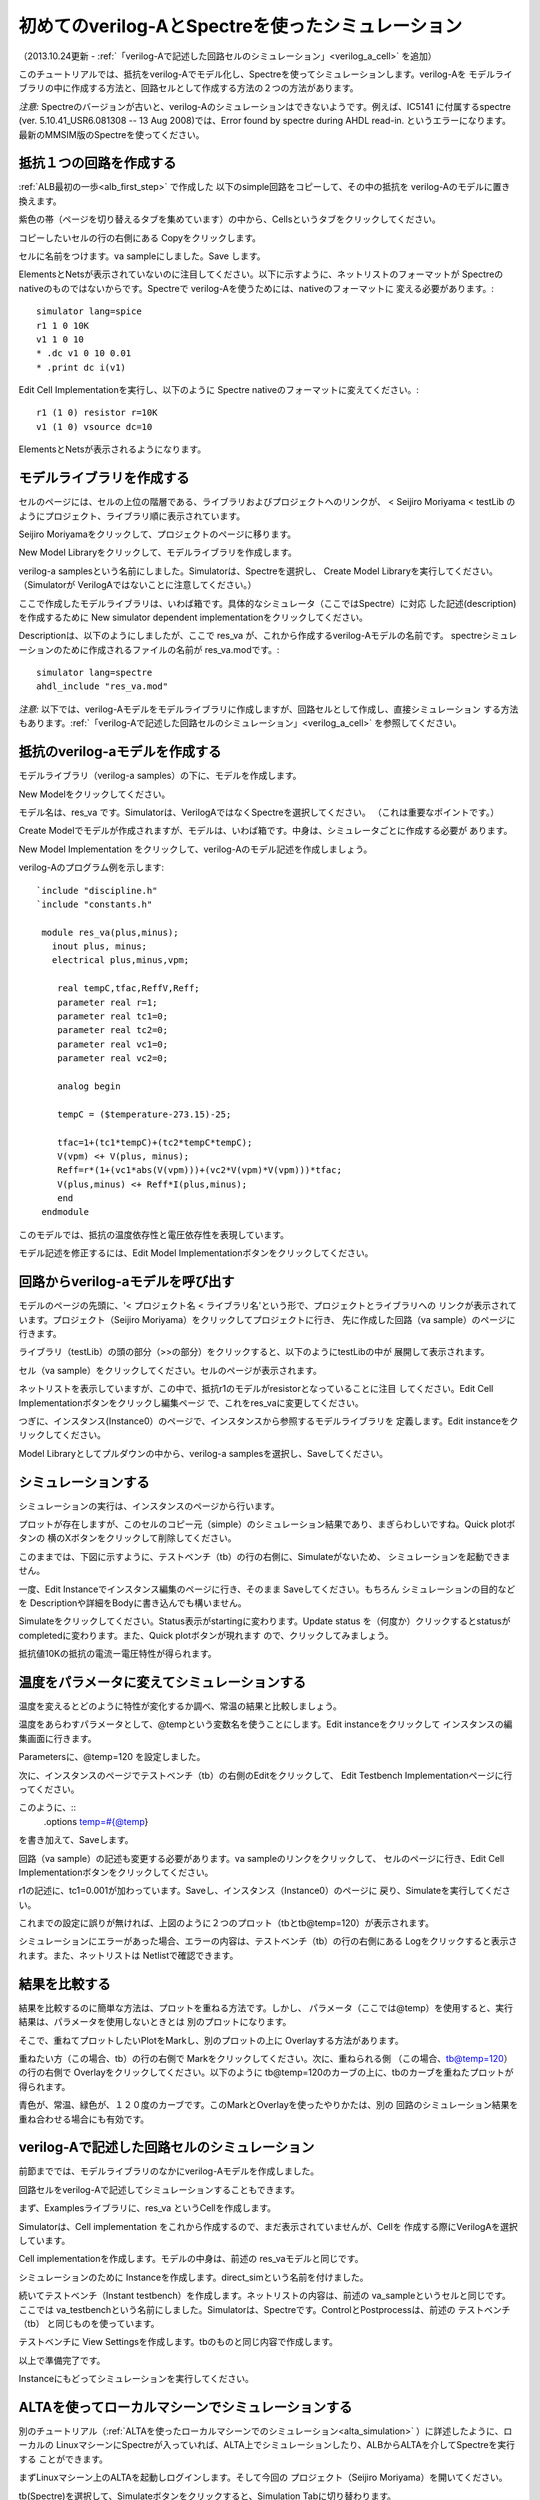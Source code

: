 .. _verilog_a_sample:
==============================================
初めてのverilog-AとSpectreを使ったシミュレーション
==============================================
（2013.10.24更新 - :ref:`「verilog-Aで記述した回路セルのシミュレーション」<verilog_a_cell>` を追加）

このチュートリアルでは、抵抗をverilog-Aでモデル化し、Spectreを使ってシミュレーションします。verilog-Aを
モデルライブラリの中に作成する方法と、回路セルとして作成する方法の２つの方法があります。

*注意:* Spectreのバージョンが古いと、verilog-Aのシミュレーションはできないようです。例えば、IC5141
に付属するspectre (ver. 5.10.41_USR6.081308 -- 13 Aug 2008)では、Error found by spectre during AHDL read-in.
というエラーになります。最新のMMSIM版のSpectreを使ってください。

抵抗１つの回路を作成する
---------------------
:ref:`ALB最初の一歩<alb_first_step>` で作成した 以下のsimple回路をコピーして、その中の抵抗を verilog-Aのモデルに置き換えます。


.. http://alb.anagix.com:8180/myGyazo/data/77b87b278a06a2db15e1744ca8fb3848.png

.. image:: images/77b87b278a06a2db15e1744ca8fb3848.png
    :scale: 75%
    :target: http://alb.anagix.com:8180/myGyazo/data/77b87b278a06a2db15e1744ca8fb3848.png

紫色の帯（ページを切り替えるタブを集めています）の中から、Cellsというタブをクリックしてください。


.. http://alb.anagix.com:8180/myGyazo/data/db37e2054ae9152db99db1b686a7b9f3.png

.. image:: images/db37e2054ae9152db99db1b686a7b9f3.png
    :scale: 75%
    :target: http://alb.anagix.com:8180/myGyazo/data/db37e2054ae9152db99db1b686a7b9f3.png

コピーしたいセルの行の右側にある Copyをクリックします。


.. http://alb.anagix.com:8180/myGyazo/data/17e06ea75f604364fdedbf01582157f4.png

.. image:: images/17e06ea75f604364fdedbf01582157f4.png
    :scale: 75%
    :target: http://alb.anagix.com:8180/myGyazo/data/17e06ea75f604364fdedbf01582157f4.png

セルに名前をつけます。va sampleにしました。Save します。


.. http://alb.anagix.com:8180/myGyazo/data/0ca325b1d60d6337ff6039107e0b3ebc.png

.. image:: images/0ca325b1d60d6337ff6039107e0b3ebc.png
    :scale: 75%
    :target: http://alb.anagix.com:8180/myGyazo/data/0ca325b1d60d6337ff6039107e0b3ebc.png

ElementsとNetsが表示されていないのに注目してください。以下に示すように、ネットリストのフォーマットが
Spectreのnativeのものではないからです。Spectreで verilog-Aを使うためには、nativeのフォーマットに
変える必要があります。::

	 simulator lang=spice
	 r1 1 0 10K
	 v1 1 0 10
	 * .dc v1 0 10 0.01
	 * .print dc i(v1)

Edit Cell Implementationを実行し、以下のように Spectre nativeのフォーマットに変えてください。::

     	  r1 (1 0) resistor r=10K
	  v1 (1 0) vsource dc=10

ElementsとNetsが表示されるようになります。


.. http://alb.anagix.com:8180/myGyazo/data/cb7cc84e89f6e808a6abe53a16a0f9a7.png

.. image:: images/cb7cc84e89f6e808a6abe53a16a0f9a7.png
    :scale: 75%
    :target: http://alb.anagix.com:8180/myGyazo/data/cb7cc84e89f6e808a6abe53a16a0f9a7.png

モデルライブラリを作成する
------------------------

セルのページには、セルの上位の階層である、ライブラリおよびプロジェクトへのリンクが、
< Seijiro Moriyama < testLib のようにプロジェクト、ライブラリ順に表示されています。


.. http://alb.anagix.com:8180/myGyazo/data/f8c888809f6ca86148283216cfc728fc.png

.. image:: images/f8c888809f6ca86148283216cfc728fc.png
    :scale: 75%
    :target: http://alb.anagix.com:8180/myGyazo/data/f8c888809f6ca86148283216cfc728fc.png

Seijiro Moriyamaをクリックして、プロジェクトのページに移ります。


.. http://alb.anagix.com:8180/myGyazo/data/4459b1ed44577d9c14beee20423e3d72.png

.. image:: images/4459b1ed44577d9c14beee20423e3d72.png
    :scale: 75%
    :target: http://alb.anagix.com:8180/myGyazo/data/4459b1ed44577d9c14beee20423e3d72.png

New Model Libraryをクリックして、モデルライブラリを作成します。


.. http://alb.anagix.com:8180/myGyazo/data/e5f549ecfea3681b6b75e7ec92eec256.png

.. image:: images/e5f549ecfea3681b6b75e7ec92eec256.png
    :scale: 75%
    :target: http://alb.anagix.com:8180/myGyazo/data/e5f549ecfea3681b6b75e7ec92eec256.png

verilog-a samplesという名前にしました。Simulatorは、Spectreを選択し、
Create Model Libraryを実行してください。（Simulatorが VerilogAではないことに注意してください。）


.. http://alb.anagix.com:8180/myGyazo/data/7aab5072b255ed4d8fe42dcafd8b0849.png

.. image:: images/7aab5072b255ed4d8fe42dcafd8b0849.png
    :scale: 75%
    :target: http://alb.anagix.com:8180/myGyazo/data/7aab5072b255ed4d8fe42dcafd8b0849.png

ここで作成したモデルライブラリは、いわば箱です。具体的なシミュレータ（ここではSpectre）に対応
した記述(description)を作成するために New simulator dependent implementationをクリックしてください。


.. http://alb.anagix.com:8180/myGyazo/data/e4b5d38f69e4d0953c02bb4e66f45ca8.png

.. image:: images/e4b5d38f69e4d0953c02bb4e66f45ca8.png
    :scale: 75%
    :target: http://alb.anagix.com:8180/myGyazo/data/e4b5d38f69e4d0953c02bb4e66f45ca8.png

Descriptionは、以下のようにしましたが、ここで res_va が、これから作成するverilog-Aモデルの名前です。
spectreシミュレーションのために作成されるファイルの名前が res_va.modです。::

	  simulator lang=spectre
	  ahdl_include "res_va.mod"


*注意:* 以下では、verilog-Aモデルをモデルライブラリに作成しますが、回路セルとして作成し、直接シミュレーション
する方法もあります。:ref:`「verilog-Aで記述した回路セルのシミュレーション」<verilog_a_cell>` を参照してください。


抵抗のverilog-aモデルを作成する
-----------------------------

モデルライブラリ（verilog-a samples）の下に、モデルを作成します。


.. http://alb.anagix.com:8180/myGyazo/data/8af48a633b1735e6e728cd62b377e1be.png

.. image:: images/8af48a633b1735e6e728cd62b377e1be.png
    :scale: 75%
    :target: http://alb.anagix.com:8180/myGyazo/data/8af48a633b1735e6e728cd62b377e1be.png

New Modelをクリックしてください。


.. http://alb.anagix.com:8180/myGyazo/data/b7c1db6c9af650ef92262e18997a373a.png

.. image:: images/b7c1db6c9af650ef92262e18997a373a.png
    :scale: 75%
    :target: http://alb.anagix.com:8180/myGyazo/data/b7c1db6c9af650ef92262e18997a373a.png

モデル名は、res_va です。Simulatorは、VerilogAではなくSpectreを選択してください。
（これは重要なポイントです。）

Create Modelでモデルが作成されますが、モデルは、いわば箱です。中身は、シミュレータごとに作成する必要が
あります。


.. http://alb.anagix.com:8180/myGyazo/data/c499342722a5d17cd7d1828e57110200.png

.. image:: images/c499342722a5d17cd7d1828e57110200.png
    :scale: 75%
    :target: http://alb.anagix.com:8180/myGyazo/data/c499342722a5d17cd7d1828e57110200.png

New Model Implementation をクリックして、verilog-Aのモデル記述を作成しましょう。


.. http://alb.anagix.com:8180/myGyazo/data/0b8c55fd23ef6d1f54a6541b4a67182b.png

.. image:: images/0b8c55fd23ef6d1f54a6541b4a67182b.png
    :scale: 75%
    :target: http://alb.anagix.com:8180/myGyazo/data/0b8c55fd23ef6d1f54a6541b4a67182b.png

verilog-Aのプログラム例を示します::

	`include "discipline.h"
	`include "constants.h"
	
	 module res_va(plus,minus);
	   inout plus, minus;
	   electrical plus,minus,vpm;
	
	    real tempC,tfac,ReffV,Reff;
	    parameter real r=1;
	    parameter real tc1=0;
	    parameter real tc2=0;
	    parameter real vc1=0;
	    parameter real vc2=0;
	
	    analog begin
	
	    tempC = ($temperature-273.15)-25;
	
	    tfac=1+(tc1*tempC)+(tc2*tempC*tempC);
	    V(vpm) <+ V(plus, minus);
	    Reff=r*(1+(vc1*abs(V(vpm)))+(vc2*V(vpm)*V(vpm)))*tfac;
	    V(plus,minus) <+ Reff*I(plus,minus);
	    end
	 endmodule
	
このモデルでは、抵抗の温度依存性と電圧依存性を表現しています。


.. http://alb.anagix.com:8180/myGyazo/data/56e67221d6e89439954f32e642199e63.png

.. image:: images/56e67221d6e89439954f32e642199e63.png
    :scale: 75%
    :target: http://alb.anagix.com:8180/myGyazo/data/56e67221d6e89439954f32e642199e63.png

モデル記述を修正するには、Edit Model Implementationボタンをクリックしてください。

回路からverilog-aモデルを呼び出す
-----------------------------
モデルのページの先頭に、'< プロジェクト名 < ライブラリ名'という形で、プロジェクトとライブラリへの
リンクが表示されています。プロジェクト（Seijiro Moriyama）をクリックしてプロジェクトに行き、
先に作成した回路（va sample）のページに行きます。


.. http://alb.anagix.com:8180/myGyazo/data/a5ba92f2093f4712eed14f2c1eeb1585.png

.. image:: images/a5ba92f2093f4712eed14f2c1eeb1585.png
    :scale: 75%
    :target: http://alb.anagix.com:8180/myGyazo/data/a5ba92f2093f4712eed14f2c1eeb1585.png

ライブラリ（testLib）の頭の部分（>>の部分）をクリックすると、以下のようにtestLibの中が
展開して表示されます。


.. http://alb.anagix.com:8180/myGyazo/data/95ecf4abf2e2578c4da38dabdb5a3a0e.png

.. image:: images/95ecf4abf2e2578c4da38dabdb5a3a0e.png
    :scale: 75%
    :target: http://alb.anagix.com:8180/myGyazo/data/95ecf4abf2e2578c4da38dabdb5a3a0e.png

セル（va sample）をクリックしてください。セルのページが表示されます。


.. http://alb.anagix.com:8180/myGyazo/data/10cc801bd94693116b553478fe2a7bcf.png

.. image:: images/10cc801bd94693116b553478fe2a7bcf.png
    :scale: 75%
    :target: http://alb.anagix.com:8180/myGyazo/data/10cc801bd94693116b553478fe2a7bcf.png

ネットリストを表示していますが、この中で、抵抗r1のモデルがresistorとなっていることに注目
してください。Edit Cell Implementationボタンをクリックし編集ページ
で、これをres_vaに変更してください。


.. http://alb.anagix.com:8180/myGyazo/data/dc2c568d52677d1ef95ca76ce8947d36.png

.. image:: images/dc2c568d52677d1ef95ca76ce8947d36.png
    :scale: 75%
    :target: http://alb.anagix.com:8180/myGyazo/data/dc2c568d52677d1ef95ca76ce8947d36.png

つぎに、インスタンス(Instance0）のページで、インスタンスから参照するモデルライブラリを
定義します。Edit instanceをクリックしてください。


.. http://alb.anagix.com:8180/myGyazo/data/535e5413ce544e98e4699b2f5d706eb5.png

.. image:: images/535e5413ce544e98e4699b2f5d706eb5.png
    :scale: 75%
    :target: http://alb.anagix.com:8180/myGyazo/data/535e5413ce544e98e4699b2f5d706eb5.png

Model Libraryとしてプルダウンの中から、verilog-a samplesを選択し、Saveしてください。


.. http://alb.anagix.com:8180/myGyazo/data/188f0c49f9ca57237c0d3d9d22f8c07f.png

.. image:: images/188f0c49f9ca57237c0d3d9d22f8c07f.png
    :scale: 75%
    :target: http://alb.anagix.com:8180/myGyazo/data/188f0c49f9ca57237c0d3d9d22f8c07f.png

シミュレーションする
------------------
シミュレーションの実行は、インスタンスのページから行います。


.. http://alb.anagix.com:8180/myGyazo/data/fba7e91d176652a9efa2d60bec0818f7.png

.. image:: images/fba7e91d176652a9efa2d60bec0818f7.png
    :scale: 75%
    :target: http://alb.anagix.com:8180/myGyazo/data/fba7e91d176652a9efa2d60bec0818f7.png

プロットが存在しますが、このセルのコピー元（simple）のシミュレーション結果であり、まぎらわしいですね。Quick plotボタンの
横のXボタンをクリックして削除してください。


.. http://alb.anagix.com:8180/myGyazo/data/9ccb5829db776d8bb378e34b2dacc42a.png

.. image:: images/9ccb5829db776d8bb378e34b2dacc42a.png
    :scale: 75%
    :target: http://alb.anagix.com:8180/myGyazo/data/9ccb5829db776d8bb378e34b2dacc42a.png

このままでは、下図に示すように、テストベンチ（tb）の行の右側に、Simulateがないため、
シミュレーションを起動できません。


.. http://alb.anagix.com:8180/myGyazo/data/1067f407ccad5195a9285ba6c0e49f95.png

.. image:: images/1067f407ccad5195a9285ba6c0e49f95.png
    :scale: 75%
    :target: http://alb.anagix.com:8180/myGyazo/data/1067f407ccad5195a9285ba6c0e49f95.png

一度、Edit Instanceでインスタンス編集のページに行き、そのまま Saveしてください。もちろん
シミュレーションの目的などを Descriptionや詳細をBodyに書き込んでも構いません。


.. http://alb.anagix.com:8180/myGyazo/data/3d569301133323ef7bc170511629825a.png

.. image:: images/3d569301133323ef7bc170511629825a.png
    :scale: 75%
    :target: http://alb.anagix.com:8180/myGyazo/data/3d569301133323ef7bc170511629825a.png

Simulateをクリックしてください。Status表示がstartingに変わります。Update status
を（何度か）クリックするとstatusがcompletedに変わります。また、Quick plotボタンが現れます
ので、クリックしてみましょう。


.. http://alb.anagix.com:8180/myGyazo/data/95c49e5a3315258c58eef78e2f7d53a0.png

.. image:: images/95c49e5a3315258c58eef78e2f7d53a0.png
    :scale: 75%
    :target: http://alb.anagix.com:8180/myGyazo/data/95c49e5a3315258c58eef78e2f7d53a0.png

抵抗値10Kの抵抗の電流ー電圧特性が得られます。

温度をパラメータに変えてシミュレーションする
---------------------------------------

温度を変えるとどのように特性が変化するか調べ、常温の結果と比較しましょう。

温度をあらわすパラメータとして、@tempという変数名を使うことにします。Edit instanceをクリックして
インスタンスの編集画面に行きます。


.. http://alb.anagix.com:8180/myGyazo/data/010b5913b6b405e605c4c2e779c4b3df.png

.. image:: images/010b5913b6b405e605c4c2e779c4b3df.png
    :scale: 75%
    :target: http://alb.anagix.com:8180/myGyazo/data/010b5913b6b405e605c4c2e779c4b3df.png

Parametersに、@temp=120 を設定しました。

次に、インスタンスのページでテストベンチ（tb）の右側のEditをクリックして、
Edit Testbench Implementationページに行ってください。


.. http://alb.anagix.com:8180/myGyazo/data/41f3f846b35ad1bcbc6b685c6dd89ecf.png

.. image:: images/41f3f846b35ad1bcbc6b685c6dd89ecf.png
    :scale: 75%
    :target: http://alb.anagix.com:8180/myGyazo/data/41f3f846b35ad1bcbc6b685c6dd89ecf.png


このように、::
	.options temp=#{@temp}

を書き加えて、Saveします。

回路（va sample）の記述も変更する必要があります。va sampleのリンクをクリックして、
セルのページに行き、Edit Cell Implementationボタンをクリックしてください。


.. http://alb.anagix.com:8180/myGyazo/data/10104fefe2ba0cb60f87b2f4361db07e.png

.. image:: images/10104fefe2ba0cb60f87b2f4361db07e.png
    :scale: 75%
    :target: http://alb.anagix.com:8180/myGyazo/data/10104fefe2ba0cb60f87b2f4361db07e.png

r1の記述に、tc1=0.001が加わっています。Saveし、インスタンス（Instance0）のページに
戻り、Simulateを実行してください。


.. http://alb.anagix.com:8180/myGyazo/data/5c16afc2bbc28e2b05beb8b72d544387.png

.. image:: images/5c16afc2bbc28e2b05beb8b72d544387.png
    :scale: 75%
    :target: http://alb.anagix.com:8180/myGyazo/data/5c16afc2bbc28e2b05beb8b72d544387.png

これまでの設定に誤りが無ければ、上図のように２つのプロット（tbとtb@temp=120）が表示されます。

シミュレーションにエラーがあった場合、エラーの内容は、テストベンチ（tb）の行の右側にある
Logをクリックすると表示されます。また、ネットリストは Netlistで確認できます。

結果を比較する
-------------

結果を比較するのに簡単な方法は、プロットを重ねる方法です。しかし、
パラメータ（ここでは@temp）を使用すると、実行結果は、パラメータを使用しないときとは
別のプロットになります。

そこで、重ねてプロットしたいPlotをMarkし、別のプロットの上に Overlayする方法があります。

重ねたい方（この場合、tb）の行の右側で Markをクリックしてください。次に、重ねられる側
（この場合、tb@temp=120）の行の右側で Overlayをクリックしてください。以下のように
tb@temp=120のカーブの上に、tbのカーブを重ねたプロットが得られます。


.. http://alb.anagix.com:8180/myGyazo/data/4588096780a522ef2b3eb1dc4c126322.png

.. image:: images/4588096780a522ef2b3eb1dc4c126322.png
    :scale: 75%
    :target: http://alb.anagix.com:8180/myGyazo/data/4588096780a522ef2b3eb1dc4c126322.png

青色が、常温、緑色が、１２０度のカーブです。このMarkとOverlayを使ったやりかたは、別の
回路のシミュレーション結果を重ね合わせる場合にも有効です。

.. _verilog_a_cell:

verilog-Aで記述した回路セルのシミュレーション
----------------------------------------
前節まででは、モデルライブラリのなかにverilog-Aモデルを作成しました。

回路セルをverilog-Aで記述してシミュレーションすることもできます。

まず、Examplesライブラリに、res_va というCellを作成します。


.. http://alb.anagix.com:8180/myGyazo/data/d65c49ddd0ac4b4845ad103a655836b9.png

.. image:: images/d65c49ddd0ac4b4845ad103a655836b9.png
    :scale: 75%
    :target: http://alb.anagix.com:8180/myGyazo/data/d65c49ddd0ac4b4845ad103a655836b9.png

Simulatorは、Cell implementation をこれから作成するので、まだ表示されていませんが、Cellを
作成する際にVerilogAを選択しています。

Cell implementationを作成します。モデルの中身は、前述の res_vaモデルと同じです。


.. http://alb.anagix.com:8180/myGyazo/data/1c89c6312ebf3ce58f5b8660419df252.png

.. image:: images/1c89c6312ebf3ce58f5b8660419df252.png
    :scale: 75%
    :target: http://alb.anagix.com:8180/myGyazo/data/1c89c6312ebf3ce58f5b8660419df252.png

シミュレーションのために Instanceを作成します。direct_simという名前を付けました。


.. http://alb.anagix.com:8180/myGyazo/data/cb651d453cc19ca140ded39ccc28048c.png

.. image:: images/cb651d453cc19ca140ded39ccc28048c.png
    :scale: 75%
    :target: http://alb.anagix.com:8180/myGyazo/data/cb651d453cc19ca140ded39ccc28048c.png

続いてテストベンチ（Instant testbench）を作成します。ネットリストの内容は、前述の va_sampleというセルと同じです。
ここでは va_testbenchという名前にしました。Simulatorは、Spectreです。ControlとPostprocessは、前述の
テストベンチ（tb） と同じものを使っています。


.. http://alb.anagix.com:8180/myGyazo/data/b22c6ffbe4a90f4a9566ecab1f9aa608.png

.. image:: images/b22c6ffbe4a90f4a9566ecab1f9aa608.png
    :scale: 75%
    :target: http://alb.anagix.com:8180/myGyazo/data/b22c6ffbe4a90f4a9566ecab1f9aa608.png

テストベンチに View Settingsを作成します。tbのものと同じ内容で作成します。


.. http://alb.anagix.com:8180/myGyazo/data/52235c808fe08ed2863d64236c141faa.png

.. image:: images/52235c808fe08ed2863d64236c141faa.png
    :scale: 75%
    :target: http://alb.anagix.com:8180/myGyazo/data/52235c808fe08ed2863d64236c141faa.png


以上で準備完了です。


.. http://alb.anagix.com:8180/myGyazo/data/2a80260a8a974cdd47e6aeb24fd7dffc.png

.. image:: images/2a80260a8a974cdd47e6aeb24fd7dffc.png
    :scale: 75%
    :target: http://alb.anagix.com:8180/myGyazo/data/2a80260a8a974cdd47e6aeb24fd7dffc.png

Instanceにもどってシミュレーションを実行してください。

ALTAを使ってローカルマシーンでシミュレーションする
--------------------------------------------

別のチュートリアル（:ref:`ALTAを使ったローカルマシーンでのシミュレーション<alta_simulation>` ）に詳述したように、ローカルの
LinuxマシーンにSpectreが入っていれば、ALTA上でシミュレーションしたり、ALBからALTAを介してSpectreを実行する
ことができます。

まずLinuxマシーン上のALTAを起動しログインします。そして今回の
プロジェクト（Seijiro Moriyama）を開いてください。


.. http://alb.anagix.com:8180/myGyazo/data/b028ea0a0d3beb05cc4ee55526224bf0.png

.. image:: images/b028ea0a0d3beb05cc4ee55526224bf0.png
    :scale: 75%
    :target: http://alb.anagix.com:8180/myGyazo/data/b028ea0a0d3beb05cc4ee55526224bf0.png

tb(Spectre)を選択して、Simulateボタンをクリックすると、Simulation Tabに切り替わります。


.. http://alb.anagix.com:8180/myGyazo/data/b1dd202a86057c2772ef3cb66fca6982.png

.. image:: images/b1dd202a86057c2772ef3cb66fca6982.png
    :scale: 75%
    :target: http://alb.anagix.com:8180/myGyazo/data/b1dd202a86057c2772ef3cb66fca6982.png

Simulate nowボタンをクリックするとSpectreが走ります。成功すれば以下のようなフォームが表示されます。


.. http://alb.anagix.com:8180/myGyazo/data/1b6bcb8e0a01e973364088f8410813c7.png

.. image:: images/1b6bcb8e0a01e973364088f8410813c7.png
    :scale: 75%
    :target: http://alb.anagix.com:8180/myGyazo/data/1b6bcb8e0a01e973364088f8410813c7.png

Plotボタンをクリックすると以下のようなグラフが表示されます。


.. http://alb.anagix.com:8180/myGyazo/data/c1eab0c89b4c5b8e2a214fe0eff8b2e4.png

.. image:: images/c1eab0c89b4c5b8e2a214fe0eff8b2e4.png
    :scale: 75%
    :target: http://alb.anagix.com:8180/myGyazo/data/c1eab0c89b4c5b8e2a214fe0eff8b2e4.png

このグラフでは、Y軸の電流がマイナスなのですが、Settingsを変更することで、逆にすることができます。


.. http://alb.anagix.com:8180/myGyazo/data/51c963ebe80b68dcd06895125443075f.png

.. image:: images/51c963ebe80b68dcd06895125443075f.png
    :scale: 75%
    :target: http://alb.anagix.com:8180/myGyazo/data/51c963ebe80b68dcd06895125443075f.png

この例では、電流値を -1000 倍して、符号を変えるとともに、電流の単位を mAにしています。また、
Y軸の表示を、0から、10mAまで、1mAきざみに変更しています。OKをクリックすると以下のグラフ表示に変わります。


.. http://alb.anagix.com:8180/myGyazo/data/212633c6aea172a3c873ddb6bc4e4e14.png

.. image:: images/212633c6aea172a3c873ddb6bc4e4e14.png
    :scale: 75%
    :target: http://alb.anagix.com:8180/myGyazo/data/212633c6aea172a3c873ddb6bc4e4e14.png

Upload nowボタンをクリックするとこの結果がALBに送られます。

*注意:* 次の節のALBからのALTAを介したSpectre実行のために、Simulation Tabの Start automaticallyの
チェックが外れているのでチェックを入れてください。このチェックが入っていないと、ALBからAltaコマンドを
実行しても、Simulation Tabが表示された状態で留まり、シミュレーションに入らないので注意してください。

ALBからALTAを介してSpectreを実行する
---------------------------------

ALBのインスタンスの画面に戻ります。


.. http://alb.anagix.com:8180/myGyazo/data/27d0dbe0dd638048107d426009a2a216.png

.. image:: images/27d0dbe0dd638048107d426009a2a216.png
    :scale: 75%
    :target: http://alb.anagix.com:8180/myGyazo/data/27d0dbe0dd638048107d426009a2a216.png

上図のようにParametersに、@temp=-40 を設定してください。


.. http://alb.anagix.com:8180/myGyazo/data/d020a2f19d341191a7459fd22dbbc468.png

.. image:: images/d020a2f19d341191a7459fd22dbbc468.png
    :scale: 75%
    :target: http://alb.anagix.com:8180/myGyazo/data/d020a2f19d341191a7459fd22dbbc468.png

Testbenchの行の右側に表示されたコマンドの中から、Altaを実行すると、ALTAに回路データが
送られ、Spectreが実行され、結果がALBに戻ります。ALTAの画面が、Simulation Tabから
ALBブラウザーTabに切り替わりますので、シミュレーションが終了したことがわかります。

Update statusをクリックするとStatusがcompletedに変わます。また、下図のように、temp@=-40
のグラフが作成されます。


.. http://alb.anagix.com:8180/myGyazo/data/965ac7a15b2ef990804309a7a99b4ac6.png

.. image:: images/965ac7a15b2ef990804309a7a99b4ac6.png
    :scale: 75%
    :target: http://alb.anagix.com:8180/myGyazo/data/965ac7a15b2ef990804309a7a99b4ac6.png

このように、ALBサーバでAltaコマンドを実行すると、ALTAを介してSpectreを実行することができ、
ALBサーバでシミュレータを実行したのと同じ結果を得ることができます。

ALBサーバでは、Spectreを実行できないが、ローカルのALTA上でSpectreを
実行できる場合に有効です。また、長時間のシミュレーションの場合、ALBサーバで実行させることは
好ましくないので、この方法をお試しください。

.. raw:: html

   <DIV align="right">以上</DIV>

   <!-- DIV style="text-align: right;" >以上</DIV -->


